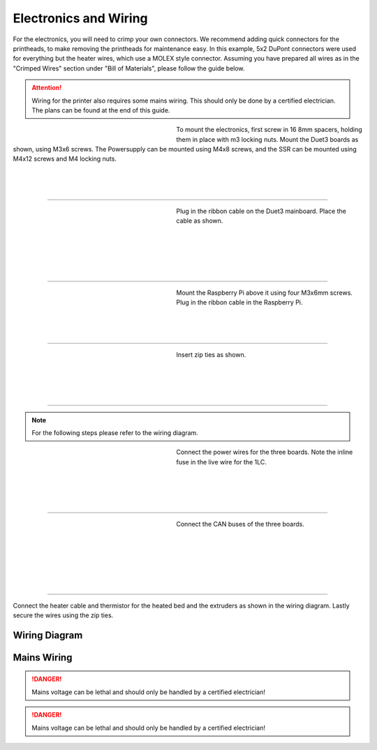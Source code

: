 ################################
Electronics and Wiring
################################


For the electronics, you will need to crimp your own connectors. We recommend adding quick connectors for the printheads, to make removing the printheads for maintenance easy. In this example, 5x2 DuPont connectors were used for everything but the heater wires, which use a MOLEX style connector. Assuming you have prepared all wires as in the "Crimped Wires" section under "Bill of Materials", please follow the guide below. 

.. Attention:: Wiring for the printer also requires some mains wiring. This should only be done by a certified electrician. The plans can be found at the end of this guide.

.. figure:: img/Elec1.jpg
   :figwidth: 320px
   :alt: Left floating image
   :align: left


| To mount the electronics, first screw in 16 8mm spacers, holding them in place with m3 locking nuts. Mount the Duet3 boards as shown, using M3x6 screws. The Powersupply can be mounted using M4x8 screws, and the SSR can be mounted using M4x12 screws and M4 locking nuts. 

| 

| 

| 

----------------------------

.. figure:: img/Elec2.jpg
   :figwidth: 320px
   :alt: Left floating image
   :align: left


| Plug in the ribbon cable on the Duet3 mainboard. Place the cable as shown. 

| 

|

|

| 

| 

----------------------------

.. figure:: img/Elec3.jpg
   :figwidth: 320px
   :alt: Left floating image
   :align: left


| Mount the Raspberry Pi above it using four M3x6mm screws. Plug in the ribbon cable in the Raspberry Pi.

| 

| 

| 

----------------------------

.. figure:: img/Elec4.jpg
   :figwidth: 320px
   :alt: Left floating image
   :align: left


| Insert zip ties as shown.

| 

| 

|

| 

----------------------------

.. Note:: For the following steps please refer to the wiring diagram.


.. figure:: img/Elec5.jpg
   :figwidth: 320px
   :alt: Left floating image
   :align: left


| Connect the power wires for the three boards. Note the inline fuse in the live wire for the 1LC. 

| 

|

| 

| 

----------------------------

.. figure:: img/Elec6.jpg
   :figwidth: 320px
   :alt: Left floating image
   :align: left


| Connect the CAN buses of the three boards.

|

| 

| 

| 

|

|

----------------------------

Connect the heater cable and thermistor for the heated bed and the extruders as shown in the wiring diagram. Lastly secure the wires using the zip ties.

Wiring Diagram
==============

.. figure:: img/Elec7.png
   :figwidth: 600px
   :align: center
   
Mains Wiring
==============
   
.. DANGER:: Mains voltage can be lethal and should only be handled by a certified electrician!

.. figure:: img/Elec8.pdf
   :figwidth: 600px
   :align: center

.. DANGER:: Mains voltage can be lethal and should only be handled by a certified electrician!
